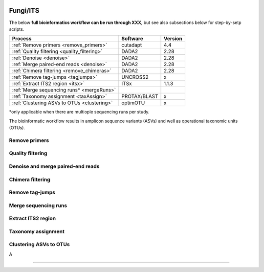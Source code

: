 .. |logo_BGE_alpha| image:: _static/logo_BGE_alpha.png
  :width: 400
  :alt: Alternative text
  :target: https://biodiversitygenomics.eu/

.. |eufund| image:: _static/eu_co-funded.png
  :width: 220
  :alt: Alternative text

.. |chfund| image:: _static/ch-logo-200x50.png
  :width: 210
  :alt: Alternative text

.. |ukrifund| image:: _static/ukri-logo-200x59.png
  :width: 150
  :alt: Alternative text

.. raw:: html

    <style> .red {color:#ff0000; font-weight:bold; font-size:16px} </style>

.. role:: red


|logo_BGE_alpha|

Fungi/ITS
*********

The below **full bioinformatics workflow can be run through XXX**, 
but see also subsections below for step-by-setp scripts.

+----------------------------------------------+--------------+---------+
| Process                                      | Software     | Version |
+==============================================+==============+=========+
| :ref:`Remove primers <remove_primers>`       | cutadapt     | 4.4     |
+----------------------------------------------+--------------+---------+
| :ref:`Quality filtering <quality_filtering>` | DADA2        | 2.28    |
+----------------------------------------------+--------------+---------+
| :ref:`Denoise <denoise>`                     | DADA2        | 2.28    |
+----------------------------------------------+--------------+---------+
| :ref:`Merge paired-end reads <denoise>`      | DADA2        | 2.28    |
+----------------------------------------------+--------------+---------+
| :ref:`Chimera filtering <remove_chimeras>`   | DADA2        | 2.28    |
+----------------------------------------------+--------------+---------+
| :ref:`Remove tag-jumps <tagjumps>`           | UNCROSS2     | x       |
+----------------------------------------------+--------------+---------+
| :ref:`Extract ITS2 region <itsx>`            | ITSx         | 1.1.3   |
+----------------------------------------------+--------------+---------+
| :ref:`Merge sequencing runs* <mergeRuns>`    |              |         |
+----------------------------------------------+--------------+---------+
| :ref:`Taxonomy assignment <taxAssign>`       | PROTAX/BLAST | x       |
+----------------------------------------------+--------------+---------+
| :ref:`Clustering ASVs to OTUs <clustering>`  | optimOTU     | x       |
+----------------------------------------------+--------------+---------+

\*only applicable when there are multiople sequencing runs per study. 

The bioinformatic workflow results in amplicon sequence variants (ASVs) and well as 
operational taxonomic units (OTUs). 

.. _remove_primers:

Remove primers
~~~~~~~~~~~~~~

.. _quality_filtering:

Quality filtering 
~~~~~~~~~~~~~~~~~


.. _denoise:

Denoise and merge paired-end reads
~~~~~~~~~~~~~~~~~~~~~~~~~~~~~~~~~~

.. _remove_chimeras:

Chimera filtering 
~~~~~~~~~~~~~~~~~

.. _tagjumps:

Remove tag-jumps
~~~~~~~~~~~~~~~~

.. _mergeRuns:

Merge sequencing runs
~~~~~~~~~~~~~~~~~~~~~

.. _itsx:

Extract ITS2 region 
~~~~~~~~~~~~~~~~~~~


.. _taxAssign:

Taxonomy assignment
~~~~~~~~~~~~~~~~~~~

.. _clustering:

Clustering ASVs to OTUs
~~~~~~~~~~~~~~~~~~~~~~~

A

____________________________________________________

|eufund| |chfund| |ukrifund|
